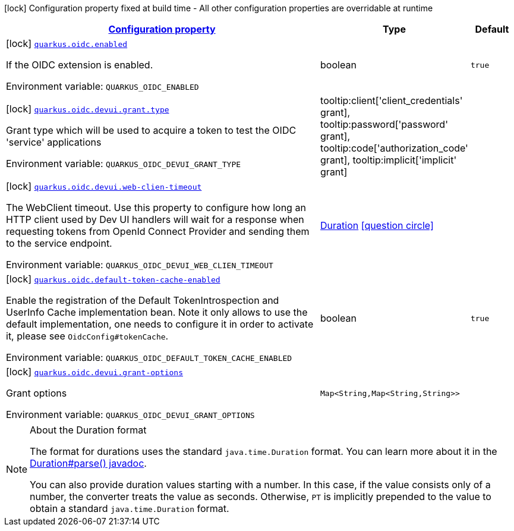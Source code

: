 
:summaryTableId: quarkus-oidc-oidc-build-time-config
[.configuration-legend]
icon:lock[title=Fixed at build time] Configuration property fixed at build time - All other configuration properties are overridable at runtime
[.configuration-reference, cols="80,.^10,.^10"]
|===

h|[[quarkus-oidc-oidc-build-time-config_configuration]]link:#quarkus-oidc-oidc-build-time-config_configuration[Configuration property]

h|Type
h|Default

a|icon:lock[title=Fixed at build time] [[quarkus-oidc-oidc-build-time-config_quarkus.oidc.enabled]]`link:#quarkus-oidc-oidc-build-time-config_quarkus.oidc.enabled[quarkus.oidc.enabled]`

[.description]
--
If the OIDC extension is enabled.

Environment variable: `+++QUARKUS_OIDC_ENABLED+++`
--|boolean 
|`true`


a|icon:lock[title=Fixed at build time] [[quarkus-oidc-oidc-build-time-config_quarkus.oidc.devui.grant.type]]`link:#quarkus-oidc-oidc-build-time-config_quarkus.oidc.devui.grant.type[quarkus.oidc.devui.grant.type]`

[.description]
--
Grant type which will be used to acquire a token to test the OIDC 'service' applications

Environment variable: `+++QUARKUS_OIDC_DEVUI_GRANT_TYPE+++`
-- a|
tooltip:client['client_credentials' grant], tooltip:password['password' grant], tooltip:code['authorization_code' grant], tooltip:implicit['implicit' grant] 
|


a|icon:lock[title=Fixed at build time] [[quarkus-oidc-oidc-build-time-config_quarkus.oidc.devui.web-clien-timeout]]`link:#quarkus-oidc-oidc-build-time-config_quarkus.oidc.devui.web-clien-timeout[quarkus.oidc.devui.web-clien-timeout]`

[.description]
--
The WebClient timeout. Use this property to configure how long an HTTP client used by Dev UI handlers will wait for a response when requesting tokens from OpenId Connect Provider and sending them to the service endpoint.

Environment variable: `+++QUARKUS_OIDC_DEVUI_WEB_CLIEN_TIMEOUT+++`
--|link:https://docs.oracle.com/javase/8/docs/api/java/time/Duration.html[Duration]
  link:#duration-note-anchor-{summaryTableId}[icon:question-circle[], title=More information about the Duration format]
|


a|icon:lock[title=Fixed at build time] [[quarkus-oidc-oidc-build-time-config_quarkus.oidc.default-token-cache-enabled]]`link:#quarkus-oidc-oidc-build-time-config_quarkus.oidc.default-token-cache-enabled[quarkus.oidc.default-token-cache-enabled]`

[.description]
--
Enable the registration of the Default TokenIntrospection and UserInfo Cache implementation bean. Note it only allows to use the default implementation, one needs to configure it in order to activate it, please see `OidcConfig++#++tokenCache`.

Environment variable: `+++QUARKUS_OIDC_DEFAULT_TOKEN_CACHE_ENABLED+++`
--|boolean 
|`true`


a|icon:lock[title=Fixed at build time] [[quarkus-oidc-oidc-build-time-config_quarkus.oidc.devui.grant-options-grant-options]]`link:#quarkus-oidc-oidc-build-time-config_quarkus.oidc.devui.grant-options-grant-options[quarkus.oidc.devui.grant-options]`

[.description]
--
Grant options

Environment variable: `+++QUARKUS_OIDC_DEVUI_GRANT_OPTIONS+++`
--|`Map<String,Map<String,String>>` 
|

|===
ifndef::no-duration-note[]
[NOTE]
[id='duration-note-anchor-{summaryTableId}']
.About the Duration format
====
The format for durations uses the standard `java.time.Duration` format.
You can learn more about it in the link:https://docs.oracle.com/javase/8/docs/api/java/time/Duration.html#parse-java.lang.CharSequence-[Duration#parse() javadoc].

You can also provide duration values starting with a number.
In this case, if the value consists only of a number, the converter treats the value as seconds.
Otherwise, `PT` is implicitly prepended to the value to obtain a standard `java.time.Duration` format.
====
endif::no-duration-note[]
